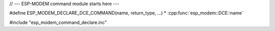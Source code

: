 
//  --- ESP-MODEM command module starts here ---

#define ESP_MODEM_DECLARE_DCE_COMMAND(name, return_type, ...) \
* :cpp:func:`esp_modem::DCE::name`

#include "esp_modem_command_declare.inc"
